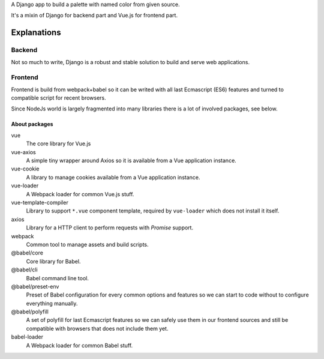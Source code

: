 A Django app to build a palette with named color from given source.

It's a mixin of Django for backend part and Vue.js for frontend part.

Explanations
============

Backend
*******

Not so much to write, Django is a robust and stable solution to build and
serve web applications.

Frontend
********

Frontend is build from webpack+babel so it can be writed with all last
Ecmascript (ES6) features and turned to compatible script for recent browsers.

Since NodeJs world is largely fragmented into many libraries there is a lot of
involved packages, see below.

About packages
--------------

vue
    The core library for Vue.js
vue-axios
    A simple tiny wrapper around Axios so it is available from a Vue
    application instance.
vue-cookie
    A library to manage cookies available from a Vue application instance.
vue-loader
    A Webpack loader for common Vue.js stuff.
vue-template-compiler
    Library to support ``*.vue`` component template, required by ``vue-loader``
    which does not install it itself.
axios
    Library for a HTTP client to perform requests with *Promise* support.
webpack
    Common tool to manage assets and build scripts.
@babel/core
    Core library for Babel.
@babel/cli
    Babel command line tool.
@babel/preset-env
    Preset of Babel configuration for every common options and features so we
    can start to code without to configure everything manually.
@babel/polyfill
    A set of polyfill for last Ecmascript features so we can safely use them in
    our frontend sources and still be compatible with browsers that does not
    include them yet.
babel-loader
    A Webpack loader for common Babel stuff.

